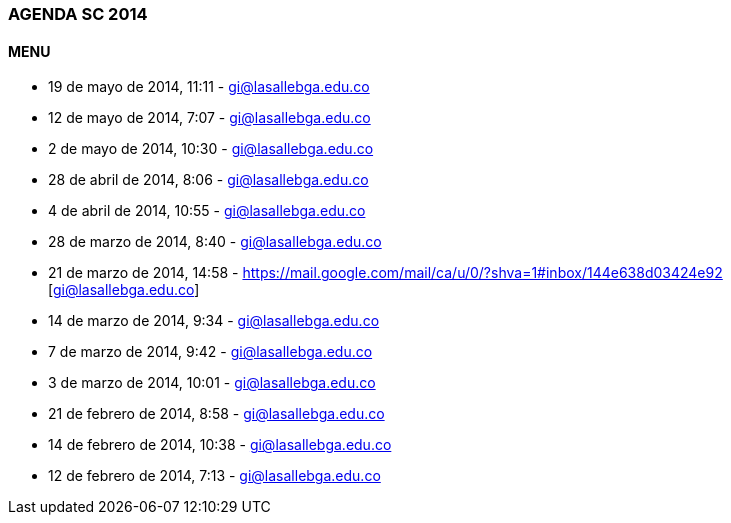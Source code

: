 [[agenda-sc-2014]]

////
a=&#225; e=&#233; i=&#237; o=&#243; u=&#250;

A=&#193; E=&#201; I=&#205; O=&#211; U=&#218;

n=&#241; N=&#209;
////

=== AGENDA SC 2014

==== MENU

* 19 de mayo de 2014, 11:11 - https://mail.google.com/mail/u/0/#inbox/1461540f880dba7a[gi@lasallebga.edu.co]

* 12 de mayo de 2014, 7:07 - https://mail.google.com/mail/u/0/#inbox/145f054f0769f94d[gi@lasallebga.edu.co]

* 2 de mayo de 2014, 10:30 - https://mail.google.com/mail/ca/u/0/?shva=1#inbox/145bd8ebaf6ec480[gi@lasallebga.edu.co]

* 28 de abril de 2014, 8:06 - https://mail.google.com/mail/ca/u/0/?shva=1#inbox/145a8713727419bf[gi@lasallebga.edu.co]

* 4 de abril de 2014, 10:55 - https://mail.google.com/mail/u/0/#inbox/1452d73bcd2ada64[gi@lasallebga.edu.co]

* 28 de marzo de 2014, 8:40 - https://mail.google.com/mail/u/0/#inbox/14508ebf1af18292[gi@lasallebga.edu.co]

* 21 de marzo de 2014, 14:58 - https://mail.google.com/mail/ca/u/0/?shva=1#inbox/144e638d03424e92 [gi@lasallebga.edu.co]

* 14 de marzo de 2014, 9:34 - https://mail.google.com/mail/u/0/?shva=1#inbox/144c1046ffc57b03[gi@lasallebga.edu.co]

* 7 de marzo de 2014, 9:42 - https://mail.google.com/mail/u/0/?shva=1#inbox/1449cfe7880050e4[gi@lasallebga.edu.co]

* 3 de marzo de 2014, 10:01 - https://mail.google.com/mail/ca/u/0/#inbox/14488653ac5a619b[gi@lasallebga.edu.co]

* 21 de febrero de 2014, 8:58 - https://mail.google.com/mail/ca/u/0/#inbox/14454bdd64ef96e8[gi@lasallebga.edu.co]

* 14 de febrero de 2014, 10:38 - https://mail.google.com/mail/u/0/?shva=1#inbox/144310c76d705122[gi@lasallebga.edu.co]

* 12 de febrero de 2014, 7:13 - https://mail.google.com/mail/u/0/?shva=1#inbox/14426048c3ca200f[gi@lasallebga.edu.co]







